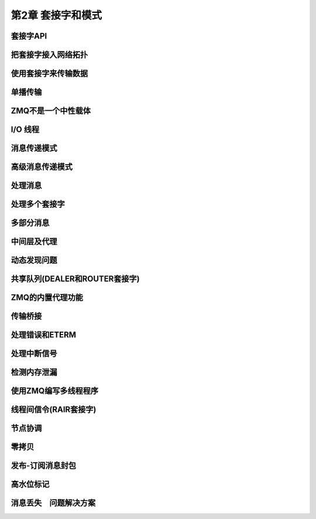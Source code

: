 ###################
第2章  套接字和模式
###################

套接字API
=========

把套接字接入网络拓扑
====================


使用套接字来传输数据
====================


单播传输
========



ZMQ不是一个中性载体
===================

I/O 线程
=========


消息传递模式
============

高级消息传递模式
================

处理消息
========

处理多个套接字
==============

多部分消息
==========

中间层及代理
============

动态发现问题
============

共享队列(DEALER和ROUTER套接字)
==============================

ZMQ的内置代理功能
=================

传输桥接
========

处理错误和ETERM
===============

处理中断信号
============

检测内存泄漏
============

使用ZMQ编写多线程程序
=====================

线程间信令(RAIR套接字)
======================

节点协调
========

零拷贝
======

发布-订阅消息封包
=================

高水位标记
==========

消息丢失　问题解决方案
======================








































